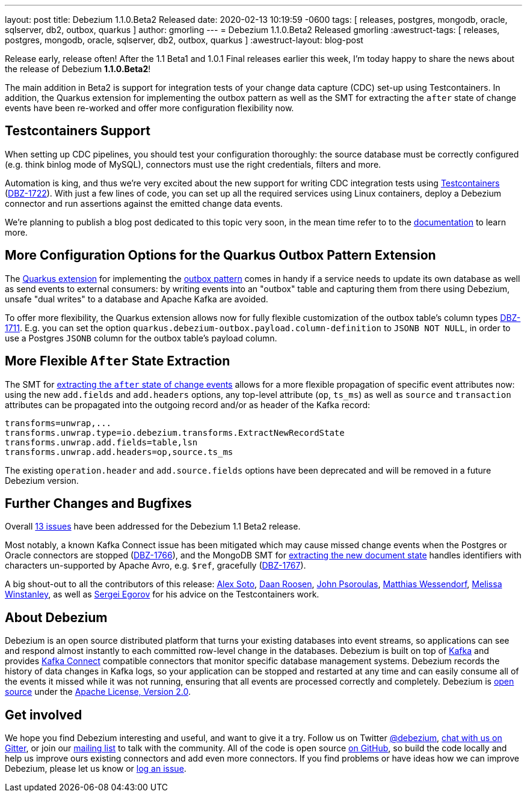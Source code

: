 ---
layout: post
title:  Debezium 1.1.0.Beta2 Released
date:   2020-02-13 10:19:59 -0600
tags: [ releases, postgres, mongodb, oracle, sqlserver, db2, outbox, quarkus ]
author: gmorling
---
= Debezium 1.1.0.Beta2 Released
gmorling
:awestruct-tags: [ releases, postgres, mongodb, oracle, sqlserver, db2, outbox, quarkus ]
:awestruct-layout: blog-post

Release early, release often!
After the 1.1 Beta1 and 1.0.1 Final releases earlier this week, I'm today happy to share the news about the release of Debezium *1.1.0.Beta2*!

The main addition in Beta2 is support for integration tests of your change data capture (CDC) set-up using Testcontainers.
In addition, the Quarkus extension for implementing the outbox pattern as well as
the SMT for extracting the `after` state of change events have been re-worked and offer more configuration flexibility now.

== Testcontainers Support

When setting up CDC pipelines, you should test your configuration thoroughly:
the source database must be correctly configured (e.g. think binlog mode of MySQL),
connectors must use the right credentials, filters and more.

Automation is king, and thus we're very excited about the new support for writing CDC integration tests using https://www.testcontainers.org/[Testcontainers] (https://issues.redhat.com/browse/DBZ-1722[DBZ-1722]).
With just a few lines of code, you can set up all the required services using Linux containers,
deploy a Debezium connector and run assertions against the emitted change data events.

We're planning to publish a blog post dedicated to this topic very soon,
in the mean time refer to to the link:/documentation/reference/1.1/integrations/testcontainers.html[documentation] to learn more.

== More Configuration Options for the Quarkus Outbox Pattern Extension

The https://debezium.io/documentation/reference/1.1/integrations/outbox.html[Quarkus extension] for implementing the link://blog/2019/02/19/reliable-microservices-data-exchange-with-the-outbox-pattern/[outbox pattern] comes in handy if a service needs to update its own database as well as send events to external consumers:
by writing events into an "outbox" table and capturing them from there using Debezium,
unsafe "dual writes" to a database and Apache Kafka are avoided.

To offer more flexibility, the Quarkus extension allows now for fully flexible customization of the outbox table's column types ((https://issues.redhat.com/browse/DBZ-1711[DBZ-1711])).
E.g. you can set the option `quarkus.debezium-outbox.payload.column-definition` to `JSONB NOT NULL`,
in order to use a Postgres `JSONB` column for the outbox table's payload column.

== More Flexible `After` State Extraction

The SMT for https://debezium.io/documentation/reference/1.1/configuration/event-flattening.html[extracting the `after` state of change events] allows for a more flexible propagation of specific event attributes now: using the new `add.fields` and `add.headers` options, any top-level attribute (`op`, `ts_ms`) as well as `source` and `transaction` attributes can be propagated into the outgoing record and/or as header of the Kafka record:

[source]
----
transforms=unwrap,...
transforms.unwrap.type=io.debezium.transforms.ExtractNewRecordState
transforms.unwrap.add.fields=table,lsn
transforms.unwrap.add.headers=op,source.ts_ms
----

The existing `operation.header` and `add.source.fields` options have been deprecated and will be removed in a future Debezium version.

== Further Changes and Bugfixes

Overall https://debezium.io/releases/1.1/release-notes/#release-1.1.0-beta2[13 issues] have been addressed for the Debezium 1.1 Beta2 release.

Most notably, a known Kafka Connect issue has been mitigated which may cause missed change events when the Postgres or Oracle connectors are stopped (https://issues.redhat.com/browse/DBZ-1766[DBZ-1766]), and the MongoDB SMT for https://debezium.io/documentation/reference/1.1/configuration/mongodb-event-flattening.html[extracting the new document state] handles identifiers with characters un-supported by Apache Avro, e.g. `$ref`, gracefully (https://issues.redhat.com/browse/DBZ-1767[DBZ-1767]).

A big shout-out to all the contributors of this release:
https://github.com/lordofthejars[Alex Soto],
https://github.com/daanroosen-DS[Daan Roosen],
https://github.com/jpsoroulas[John Psoroulas],
https://github.com/matzew[Matthias Wessendorf],
https://github.com/mwinstanley[Melissa Winstanley],
as well as https://github.com/bsideup/[Sergei Egorov] for his advice on the Testcontainers work.

== About Debezium

Debezium is an open source distributed platform that turns your existing databases into event streams,
so applications can see and respond almost instantly to each committed row-level change in the databases.
Debezium is built on top of http://kafka.apache.org/[Kafka] and provides http://kafka.apache.org/documentation.html#connect[Kafka Connect] compatible connectors that monitor specific database management systems.
Debezium records the history of data changes in Kafka logs, so your application can be stopped and restarted at any time and can easily consume all of the events it missed while it was not running,
ensuring that all events are processed correctly and completely.
Debezium is link:/license/[open source] under the http://www.apache.org/licenses/LICENSE-2.0.html[Apache License, Version 2.0].

== Get involved

We hope you find Debezium interesting and useful, and want to give it a try.
Follow us on Twitter https://twitter.com/debezium[@debezium], https://gitter.im/debezium/user[chat with us on Gitter],
or join our https://groups.google.com/forum/#!forum/debezium[mailing list] to talk with the community.
All of the code is open source https://github.com/debezium/[on GitHub],
so build the code locally and help us improve ours existing connectors and add even more connectors.
If you find problems or have ideas how we can improve Debezium, please let us know or https://issues.redhat.com/projects/DBZ/issues/[log an issue].
